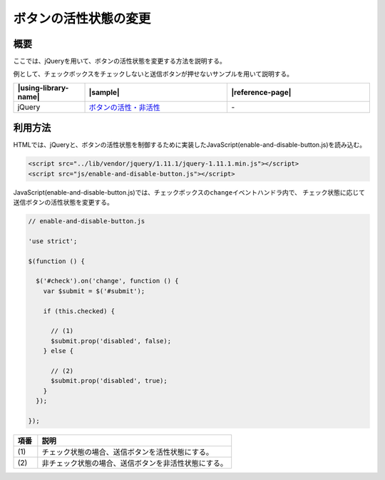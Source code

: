 .. _enable-and-disable-button:

ボタンの活性状態の変更
================================================

.. _enable-and-disable-button-outline:

概要
------------------------------------------------

ここでは、jQueryを用いて、ボタンの活性状態を変更する方法を説明する。

例として、チェックボックスをチェックしないと送信ボタンが押せないサンプルを用いて説明する。

.. list-table::
   :header-rows: 1
   :widths: 20 40 40

   * - |using-library-name|
     - |sample|
     - |reference-page|
   * - jQuery
     - `ボタンの活性・非活性 <../samples/jquery/enable-and-disable-button.html>`_
     - \-

.. _enable-and-disable-button-howtouse:

利用方法
------------------------------------------------

HTMLでは、jQueryと、ボタンの活性状態を制御するために実装したJavaScript(enable-and-disable-button.js)を読み込む。

.. code-block:: html

    <script src="../lib/vendor/jquery/1.11.1/jquery-1.11.1.min.js"></script>
    <script src="js/enable-and-disable-button.js"></script>

JavaScript(enable-and-disable-button.js)では、チェックボックスの\ ``change``\ イベントハンドラ内で、
チェック状態に応じて送信ボタンの活性状態を変更する。

.. code-block:: javascript

  // enable-and-disable-button.js

  'use strict';

  $(function () {

    $('#check').on('change', function () {
      var $submit = $('#submit');

      if (this.checked) {

        // (1)
        $submit.prop('disabled', false);
      } else {

        // (2)
        $submit.prop('disabled', true);
      }
    });

  });

.. tabularcolumns:: |p{0.10\linewidth}|p{0.80\linewidth}|
.. list-table::
    :header-rows: 1
    :widths: 10 80

    * - 項番
      - 説明
    * - | (1)
      - | チェック状態の場合、送信ボタンを活性状態にする。
    * - | (2)
      - | 非チェック状態の場合、送信ボタンを非活性状態にする。
